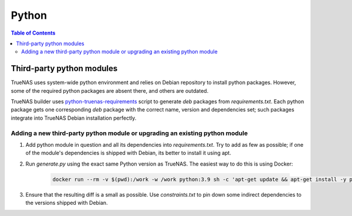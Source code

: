 Python
======

.. contents:: Table of Contents
    :depth: 3

Third-party python modules
--------------------------

TrueNAS uses system-wide python environment and relies on Debian repository to install python packages. However, some
of the required python packages are absent there, and others are outdated.

TrueNAS builder uses `python-truenas-requirements <https://github.com/truenas/python-truenas-requirements>`_ script to
generate `deb` packages from `requirements.txt`. Each python package gets one corresponding `deb` package with the
correct name, version and dependencies set; such packages integrate into TrueNAS Debian installation perfectly.

Adding a new third-party python module or upgrading an existing python module
^^^^^^^^^^^^^^^^^^^^^^^^^^^^^^^^^^^^^^^^^^^^^^^^^^^^^^^^^^^^^^^^^^^^^^^^^^^^^

#. Add python module in question and all its dependencies into `requirements.txt`. Try to add as few as
   possible; if one of the module's dependencies is shipped with Debian, its better to install it using apt.
#. Run `generate.py` using the exact same Python version as TrueNAS. The easiest way to do this is using Docker:

    .. code-block:: shell

        docker run --rm -v $(pwd):/work -w /work python:3.9 sh -c 'apt-get update && apt-get install -y python-virtualenv && python generate.py'

#. Ensure that the resulting diff is a small as possible. Use `constraints.txt` to pin down some indirect dependencies
   to the versions shipped with Debian.
